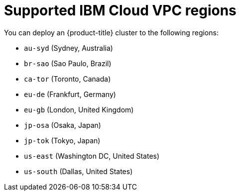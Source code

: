 // Module included in the following assemblies:
//
// installing/installing_ibm_cloud_public/installing-ibm-cloud-account.adoc

:_mod-docs-content-type: REFERENCE
[id="installation-ibm-cloud-regions_{context}"]
= Supported IBM Cloud VPC regions

You can deploy an {product-title} cluster to the following regions:

//Not listed for openshift-install: br-sao, in-che, kr-seo

* `au-syd` (Sydney, Australia)
* `br-sao` (Sao Paulo, Brazil)
* `ca-tor` (Toronto, Canada)
* `eu-de` (Frankfurt, Germany)
* `eu-gb` (London, United Kingdom)
* `jp-osa` (Osaka, Japan)
* `jp-tok` (Tokyo, Japan)
* `us-east` (Washington DC, United States)
* `us-south` (Dallas, United States)
